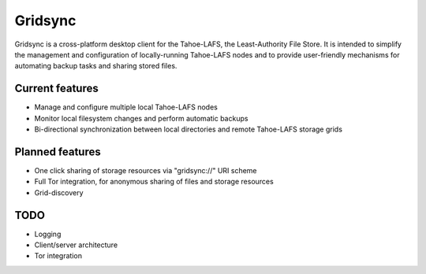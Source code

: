 ========
Gridsync
========

Gridsync is a cross-platform desktop client for the Tahoe-LAFS, the Least-Authority File Store. It is intended to simplify the management and configuration of locally-running Tahoe-LAFS nodes and to provide user-friendly mechanisms for automating backup tasks and sharing stored files.


Current features
----------------

* Manage and configure multiple local Tahoe-LAFS nodes
* Monitor local filesystem changes and perform automatic backups
* Bi-directional synchronization between local directories and remote Tahoe-LAFS storage grids


Planned features
----------------

* One click sharing of storage resources via "gridsync://" URI scheme
* Full Tor integration, for anonymous sharing of files and storage resources
* Grid-discovery


TODO
----

* Logging
* Client/server architecture
* Tor integration
